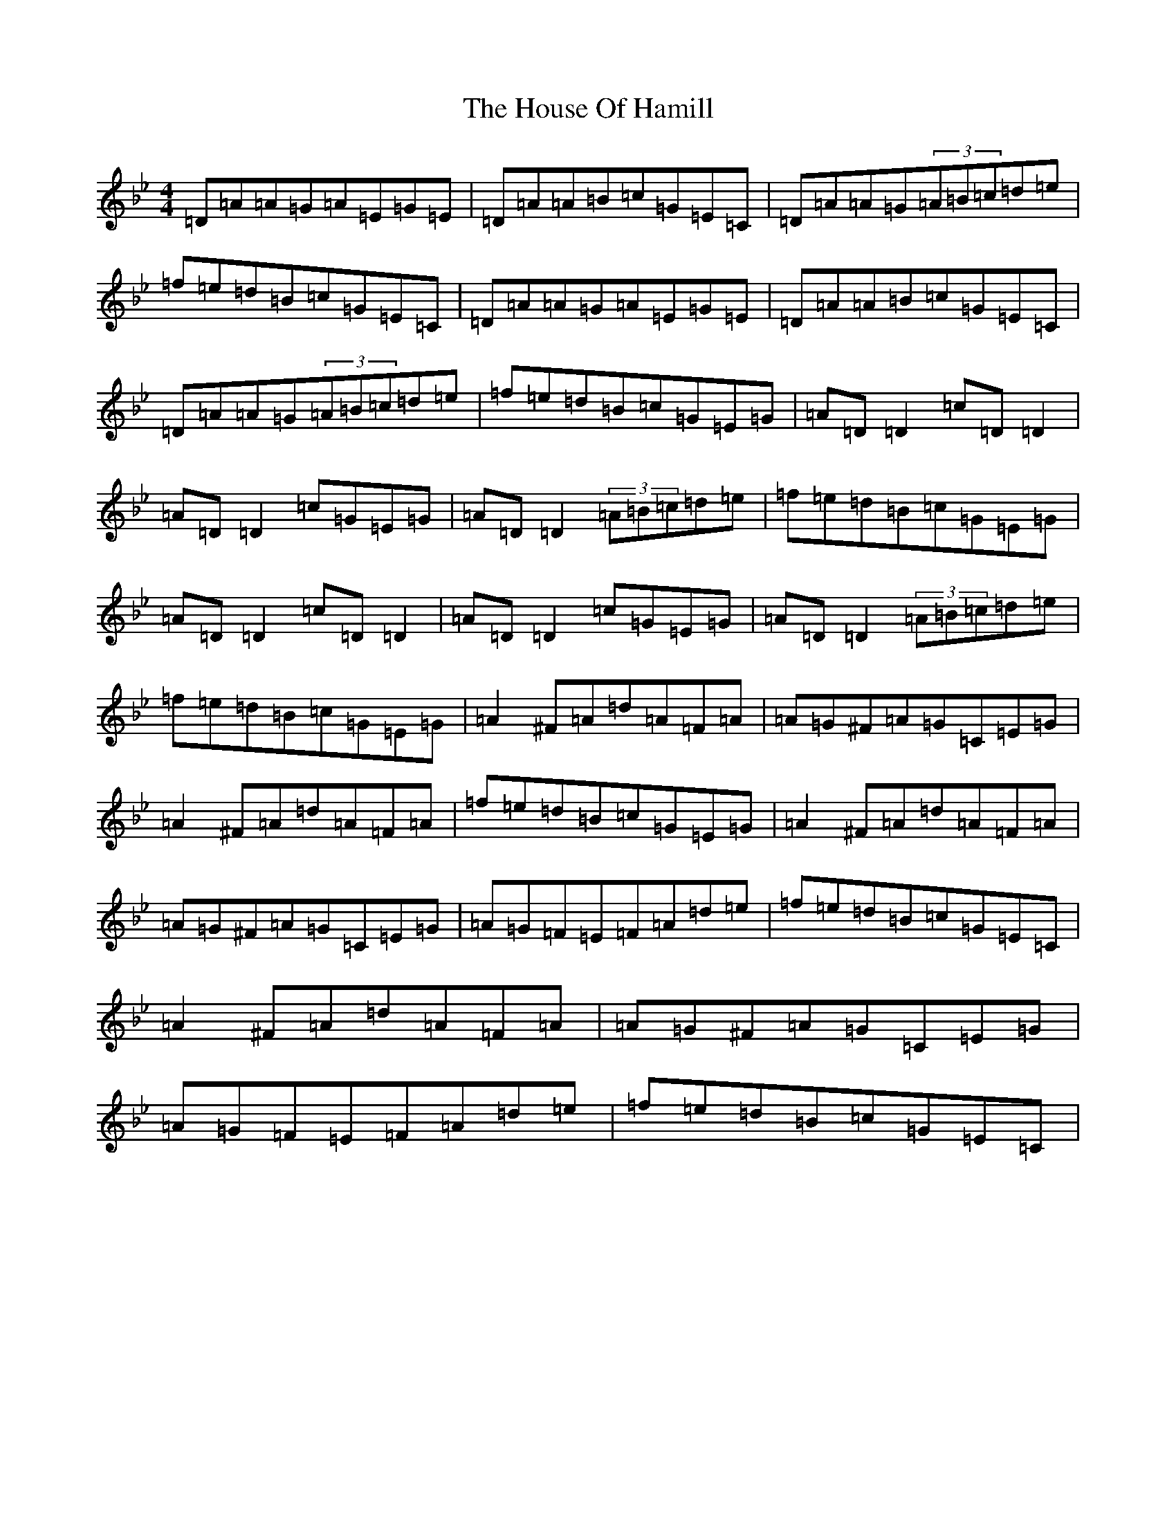 X: 9367
T: House Of Hamill, The
S: https://thesession.org/tunes/2677#setting2677
Z: E Dorian
R: reel
M: 4/4
L: 1/8
K: C Dorian
=D=A=A=G=A=E=G=E|=D=A=A=B=c=G=E=C|=D=A=A=G(3=A=B=c=d=e|=f=e=d=B=c=G=E=C|=D=A=A=G=A=E=G=E|=D=A=A=B=c=G=E=C|=D=A=A=G(3=A=B=c=d=e|=f=e=d=B=c=G=E=G|=A=D=D2=c=D=D2|=A=D=D2=c=G=E=G|=A=D=D2(3=A=B=c=d=e|=f=e=d=B=c=G=E=G|=A=D=D2=c=D=D2|=A=D=D2=c=G=E=G|=A=D=D2(3=A=B=c=d=e|=f=e=d=B=c=G=E=G|=A2^F=A=d=A=F=A|=A=G^F=A=G=C=E=G|=A2^F=A=d=A=F=A|=f=e=d=B=c=G=E=G|=A2^F=A=d=A=F=A|=A=G^F=A=G=C=E=G|=A=G=F=E=F=A=d=e|=f=e=d=B=c=G=E=C|=A2^F=A=d=A=F=A|=A=G^F=A=G=C=E=G|=A=G=F=E=F=A=d=e|=f=e=d=B=c=G=E=C|